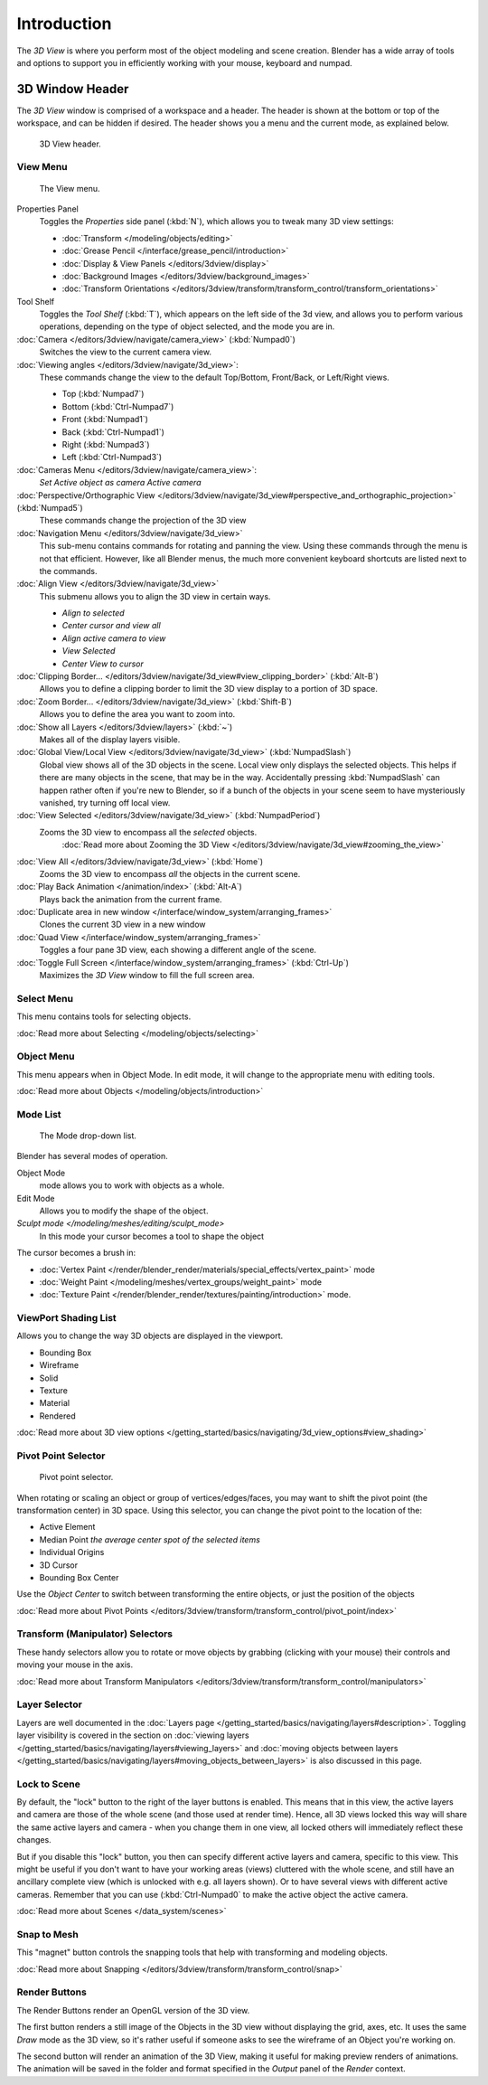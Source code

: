 
..    TODO/Review: {{review
   |text=
   wrong place
   : In 2.4 this page is here Manual/3D interaction/Navigating/3D View Options|
   fixes=[[User:Fade/Doc:2.6/Manual/3D_interaction/Navigating/3D_View_Options|X]]
   }} .


************
Introduction
************

The *3D View* is where you perform most of the object modeling and scene creation.
Blender has a wide array of tools and options to support you in efficiently working with your
mouse, keyboard and numpad.


3D Window Header
================

The *3D View* window is comprised of a workspace and a header.
The header is shown at the bottom or top of the workspace, and can be hidden if desired.
The header shows you a menu and the current mode, as explained below.


.. figure:: /images/editor_3dview-header.jpg
   :width: 600px

   3D View header.


View Menu
---------

.. figure:: /images/editor_3dview-view-menu.jpg
   :width: 300px

   The View menu.


Properties Panel
   Toggles the *Properties* side panel (:kbd:`N`), which allows you to tweak many 3D view settings:

   - :doc:`Transform </modeling/objects/editing>`
   - :doc:`Grease Pencil </interface/grease_pencil/introduction>`
   - :doc:`Display & View Panels </editors/3dview/display>`
   - :doc:`Background Images </editors/3dview/background_images>`
   - :doc:`Transform Orientations </editors/3dview/transform/transform_control/transform_orientations>`

Tool Shelf
   Toggles the *Tool Shelf* (:kbd:`T`), which appears on the left side of the 3d view,
   and allows you to perform various operations, depending on the type of object selected, and the mode you are in.

:doc:`Camera </editors/3dview/navigate/camera_view>` (:kbd:`Numpad0`)
   Switches the view to the current camera view.

:doc:`Viewing angles </editors/3dview/navigate/3d_view>`:
   These commands change the view to the default Top/Bottom, Front/Back, or Left/Right views.

   - Top (:kbd:`Numpad7`)
   - Bottom (:kbd:`Ctrl-Numpad7`)
   - Front (:kbd:`Numpad1`)
   - Back (:kbd:`Ctrl-Numpad1`)
   - Right (:kbd:`Numpad3`)
   - Left (:kbd:`Ctrl-Numpad3`)

:doc:`Cameras Menu </editors/3dview/navigate/camera_view>`:
   *Set Active object as camera*
   *Active camera*

:doc:`Perspective/Orthographic View </editors/3dview/navigate/3d_view#perspective_and_orthographic_projection>` (:kbd:`Numpad5`)
   These commands change the projection of the 3D view

:doc:`Navigation Menu </editors/3dview/navigate/3d_view>`
   This sub-menu contains commands for rotating and panning the view.
   Using these commands through the menu is not that efficient. However, like all Blender menus,
   the much more convenient keyboard shortcuts are listed next to the commands.


:doc:`Align View </editors/3dview/navigate/3d_view>`
   This submenu allows you to align the 3D view in certain ways.

   - *Align to selected*
   - *Center cursor and view all*
   - *Align active camera to view*
   - *View Selected*
   - *Center View to cursor*

:doc:`Clipping Border... </editors/3dview/navigate/3d_view#view_clipping_border>` (:kbd:`Alt-B`)
   Allows you to define a clipping border to limit the 3D view display to a portion of 3D space.

:doc:`Zoom Border... </editors/3dview/navigate/3d_view>` (:kbd:`Shift-B`)
   Allows you to define the area you want to zoom into.

:doc:`Show all Layers </editors/3dview/layers>` (:kbd:`~`)
   Makes all of the display layers visible.

:doc:`Global View/Local View </editors/3dview/navigate/3d_view>` (:kbd:`NumpadSlash`)
   Global view shows all of the 3D objects in the scene. Local view only displays the selected objects.
   This helps if there are many objects in the scene, that may be in the way.
   Accidentally pressing :kbd:`NumpadSlash` can happen rather often if you're new to Blender,
   so if a bunch of the objects in your scene seem to have mysteriously vanished, try turning off local view.


:doc:`View Selected </editors/3dview/navigate/3d_view>` (:kbd:`NumpadPeriod`)
   Zooms the 3D view to encompass all the *selected* objects.
      :doc:`Read more about Zooming the 3D View </editors/3dview/navigate/3d_view#zooming_the_view>`

:doc:`View All </editors/3dview/navigate/3d_view>` (:kbd:`Home`)
   Zooms the 3D view to encompass *all* the objects in the current scene.

:doc:`Play Back Animation </animation/index>` (:kbd:`Alt-A`)
   Plays back the animation from the current frame.

:doc:`Duplicate area in new window </interface/window_system/arranging_frames>`
   Clones the current 3D view in a new window

:doc:`Quad View </interface/window_system/arranging_frames>`
   Toggles a four pane 3D view, each showing a different angle of the scene.

:doc:`Toggle Full Screen </interface/window_system/arranging_frames>` (:kbd:`Ctrl-Up`)
   Maximizes the *3D View* window to fill the full screen area.


Select Menu
-----------

This menu contains tools for selecting objects.

:doc:`Read more about Selecting </modeling/objects/selecting>`


Object Menu
-----------

This menu appears when in Object Mode. In edit mode,
it will change to the appropriate menu with editing tools.

:doc:`Read more about Objects </modeling/objects/introduction>`


Mode List
---------

.. figure:: /images/editor_3dview-mode.jpg

   The Mode drop-down list.


Blender has several modes of operation.


Object Mode
   mode allows you to work with objects as a whole.
Edit Mode
   Allows you to modify the shape of the object.
`Sculpt mode </modeling/meshes/editing/sculpt_mode>`
   In this mode your cursor becomes a tool to shape the object

The cursor becomes a brush in:


- :doc:`Vertex Paint </render/blender_render/materials/special_effects/vertex_paint>` mode
- :doc:`Weight Paint </modeling/meshes/vertex_groups/weight_paint>` mode
- :doc:`Texture Paint </render/blender_render/textures/painting/introduction>` mode.


ViewPort Shading List
---------------------

Allows you to change the way 3D objects are displayed in the viewport.

- Bounding Box
- Wireframe
- Solid
- Texture
- Material
- Rendered

:doc:`Read more about 3D view options </getting_started/basics/navigating/3d_view_options#view_shading>`


Pivot Point Selector
--------------------

.. figure:: /images/PivotSelection.jpg

   Pivot point selector.


When rotating or scaling an object or group of vertices/edges/faces,
you may want to shift the pivot point (the transformation center) in 3D space.
Using this selector, you can change the pivot point to the location of the:

- Active Element
- Median Point *the average center spot of the selected items*
- Individual Origins
- 3D Cursor
- Bounding Box Center

Use the *Object Center* to switch between transforming the entire objects,
or just the position of the objects

:doc:`Read more about Pivot Points </editors/3dview/transform/transform_control/pivot_point/index>`


Transform (Manipulator) Selectors
---------------------------------

These handy selectors allow you to rotate or move objects by grabbing
(clicking with your mouse) their controls and moving your mouse in the axis.

:doc:`Read more about Transform Manipulators </editors/3dview/transform/transform_control/manipulators>`


Layer Selector
--------------

Layers are well documented in the :doc:`Layers page </getting_started/basics/navigating/layers#description>`.
Toggling layer visibility is covered in the section on
:doc:`viewing layers </getting_started/basics/navigating/layers#viewing_layers>` and
:doc:`moving objects between layers </getting_started/basics/navigating/layers#moving_objects_between_layers>`
is also discussed in this page.


Lock to Scene
-------------

By default, the "lock" button to the right of the layer buttons is enabled.
This means that in this view, the active layers and camera are those of the whole scene
(and those used at render time). Hence, all 3D views locked this way will share the same
active layers and camera - when you change them in one view,
all locked others will immediately reflect these changes.

But if you disable this "lock" button,
you then can specify different active layers and camera, specific to this view.
This might be useful if you don't want to have your working areas (views)
cluttered with the whole scene, and still have an ancillary complete view
(which is unlocked with e.g. all layers shown).
Or to have several views with different active cameras. Remember that you can use
(:kbd:`Ctrl-Numpad0` to make the active object the active camera.

:doc:`Read more about Scenes </data_system/scenes>`


Snap to Mesh
------------

This "magnet" button controls the snapping tools that help with transforming and modeling
objects.

:doc:`Read more about Snapping </editors/3dview/transform/transform_control/snap>`


Render Buttons
--------------

The Render Buttons render an OpenGL version of the 3D view.

The first button renders a still image of the Objects in the 3D view without displaying the
grid, axes, etc. It uses the same *Draw* mode as the 3D view,
so it's rather useful if someone asks to see the wireframe of an Object you're working on.

The second button will render an animation of the 3D View,
making it useful for making preview renders of animations. The animation will be saved in the
folder and format specified in the *Output* panel of the *Render* context.


